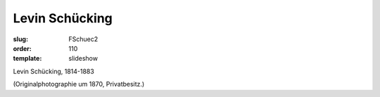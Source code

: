 Levin Schücking
===============

:slug: FSchuec2
:order: 110
:template: slideshow

Levin Schücking, 1814-1883

.. class:: source

  (Originalphotographie um 1870, Privatbesitz.)
